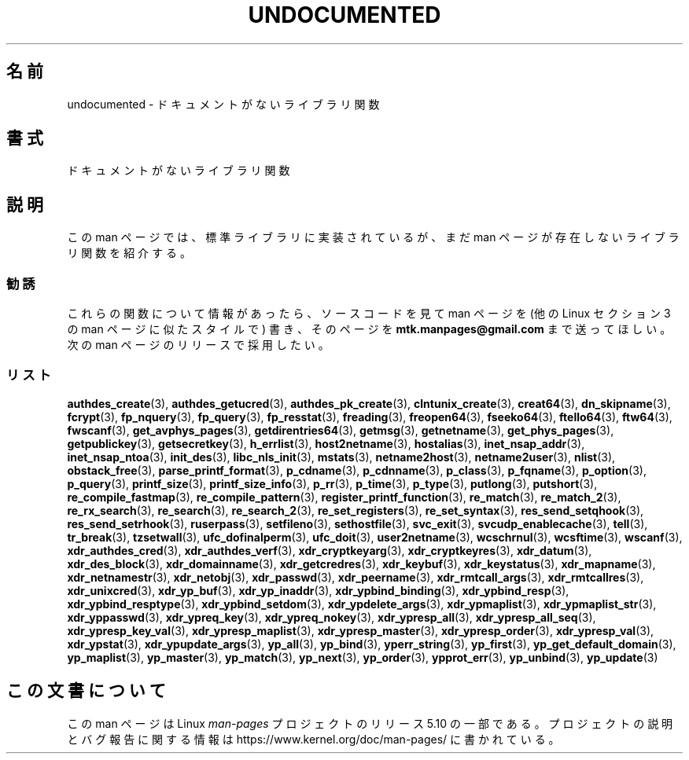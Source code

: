 .\" Copyright 1995 Jim Van Zandt
.\" From jrv@vanzandt.mv.com Mon Sep  4 21:11:50 1995
.\"
.\" %%%LICENSE_START(VERBATIM)
.\" Permission is granted to make and distribute verbatim copies of this
.\" manual provided the copyright notice and this permission notice are
.\" preserved on all copies.
.\"
.\" Permission is granted to copy and distribute modified versions of this
.\" manual under the conditions for verbatim copying, provided that the
.\" entire resulting derived work is distributed under the terms of a
.\" permission notice identical to this one.
.\"
.\" Since the Linux kernel and libraries are constantly changing, this
.\" manual page may be incorrect or out-of-date.  The author(s) assume no
.\" responsibility for errors or omissions, or for damages resulting from
.\" the use of the information contained herein.  The author(s) may not
.\" have taken the same level of care in the production of this manual,
.\" which is licensed free of charge, as they might when working
.\" professionally.
.\"
.\" Formatted or processed versions of this manual, if unaccompanied by
.\" the source, must acknowledge the copyright and authors of this work.
.\" %%%LICENSE_END
.\"
.\" 1996-11-08, meem@sherilyn.wustl.edu, corrections
.\" 2004-10-31, aeb, changed maintainer address, updated list
.\" 2015-04-20, william@tuffbizz.com, updated list
.\"
.\"*******************************************************************
.\"
.\" This file was generated with po4a. Translate the source file.
.\"
.\"*******************************************************************
.\"
.\" Japanese Version Copyright (c) 1999 NAKANO Takeo all rights reserved.
.\" Translated 1999-01-07, NAKANO Takeo <nakano@apm.seikei.ac.jp>
.\" Updated 2001-10-16, Kentaro Shirakata <argrath@ub32.org>
.\" Updated 2005-02-21, Akihiro MOTOKI <amotoki@dd.iij4u.or.jp>
.\"
.TH UNDOCUMENTED 3 2017\-09\-15 Linux "Linux Programmer's Manual"
.SH 名前
undocumented \- ドキュメントがないライブラリ関数
.SH 書式
ドキュメントがないライブラリ関数
.SH 説明
この man ページでは、 標準ライブラリに実装されているが、 まだ man ページが存在しないライブラリ関数を紹介する。
.SS 勧誘
これらの関数について情報があったら、 ソースコードを見て man ページを (他の Linux セクション 3 の man ページに似たスタイルで)
書き、そのページを \fBmtk.manpages@gmail.com\fP まで送ってほしい。 次の man ページのリリースで採用したい。
.SS リスト
.\" .BR chflags (3),
.\" .BR fattach (3),
.\" .BR fchflags (3),
.\" .BR fclean (3),
.\" .BR fdetach (3),
.\" .BR obstack stuff (3),
\fBauthdes_create\fP(3), \fBauthdes_getucred\fP(3), \fBauthdes_pk_create\fP(3),
\fBclntunix_create\fP(3), \fBcreat64\fP(3), \fBdn_skipname\fP(3), \fBfcrypt\fP(3),
\fBfp_nquery\fP(3), \fBfp_query\fP(3), \fBfp_resstat\fP(3), \fBfreading\fP(3),
\fBfreopen64\fP(3), \fBfseeko64\fP(3), \fBftello64\fP(3), \fBftw64\fP(3), \fBfwscanf\fP(3),
\fBget_avphys_pages\fP(3), \fBgetdirentries64\fP(3), \fBgetmsg\fP(3),
\fBgetnetname\fP(3), \fBget_phys_pages\fP(3), \fBgetpublickey\fP(3),
\fBgetsecretkey\fP(3), \fBh_errlist\fP(3), \fBhost2netname\fP(3), \fBhostalias\fP(3),
\fBinet_nsap_addr\fP(3), \fBinet_nsap_ntoa\fP(3), \fBinit_des\fP(3),
\fBlibc_nls_init\fP(3), \fBmstats\fP(3), \fBnetname2host\fP(3), \fBnetname2user\fP(3),
\fBnlist\fP(3), \fBobstack_free\fP(3), \fBparse_printf_format\fP(3), \fBp_cdname\fP(3),
\fBp_cdnname\fP(3), \fBp_class\fP(3), \fBp_fqname\fP(3), \fBp_option\fP(3),
\fBp_query\fP(3), \fBprintf_size\fP(3), \fBprintf_size_info\fP(3), \fBp_rr\fP(3),
\fBp_time\fP(3), \fBp_type\fP(3), \fBputlong\fP(3), \fBputshort\fP(3),
\fBre_compile_fastmap\fP(3), \fBre_compile_pattern\fP(3),
\fBregister_printf_function\fP(3), \fBre_match\fP(3), \fBre_match_2\fP(3),
\fBre_rx_search\fP(3), \fBre_search\fP(3), \fBre_search_2\fP(3),
\fBre_set_registers\fP(3), \fBre_set_syntax\fP(3), \fBres_send_setqhook\fP(3),
\fBres_send_setrhook\fP(3), \fBruserpass\fP(3), \fBsetfileno\fP(3),
\fBsethostfile\fP(3), \fBsvc_exit\fP(3), \fBsvcudp_enablecache\fP(3), \fBtell\fP(3),
\fBtr_break\fP(3), \fBtzsetwall\fP(3), \fBufc_dofinalperm\fP(3), \fBufc_doit\fP(3),
\fBuser2netname\fP(3), \fBwcschrnul\fP(3), \fBwcsftime\fP(3), \fBwscanf\fP(3),
\fBxdr_authdes_cred\fP(3), \fBxdr_authdes_verf\fP(3), \fBxdr_cryptkeyarg\fP(3),
\fBxdr_cryptkeyres\fP(3), \fBxdr_datum\fP(3), \fBxdr_des_block\fP(3),
\fBxdr_domainname\fP(3), \fBxdr_getcredres\fP(3), \fBxdr_keybuf\fP(3),
\fBxdr_keystatus\fP(3), \fBxdr_mapname\fP(3), \fBxdr_netnamestr\fP(3),
\fBxdr_netobj\fP(3), \fBxdr_passwd\fP(3), \fBxdr_peername\fP(3),
\fBxdr_rmtcall_args\fP(3), \fBxdr_rmtcallres\fP(3), \fBxdr_unixcred\fP(3),
\fBxdr_yp_buf\fP(3), \fBxdr_yp_inaddr\fP(3), \fBxdr_ypbind_binding\fP(3),
\fBxdr_ypbind_resp\fP(3), \fBxdr_ypbind_resptype\fP(3), \fBxdr_ypbind_setdom\fP(3),
\fBxdr_ypdelete_args\fP(3), \fBxdr_ypmaplist\fP(3), \fBxdr_ypmaplist_str\fP(3),
\fBxdr_yppasswd\fP(3), \fBxdr_ypreq_key\fP(3), \fBxdr_ypreq_nokey\fP(3),
\fBxdr_ypresp_all\fP(3), \fBxdr_ypresp_all_seq\fP(3), \fBxdr_ypresp_key_val\fP(3),
\fBxdr_ypresp_maplist\fP(3), \fBxdr_ypresp_master\fP(3), \fBxdr_ypresp_order\fP(3),
\fBxdr_ypresp_val\fP(3), \fBxdr_ypstat\fP(3), \fBxdr_ypupdate_args\fP(3),
\fByp_all\fP(3), \fByp_bind\fP(3), \fByperr_string\fP(3), \fByp_first\fP(3),
\fByp_get_default_domain\fP(3), \fByp_maplist\fP(3), \fByp_master\fP(3),
\fByp_match\fP(3), \fByp_next\fP(3), \fByp_order\fP(3), \fBypprot_err\fP(3),
\fByp_unbind\fP(3), \fByp_update\fP(3)
.SH この文書について
この man ページは Linux \fIman\-pages\fP プロジェクトのリリース 5.10 の一部である。プロジェクトの説明とバグ報告に関する情報は
\%https://www.kernel.org/doc/man\-pages/ に書かれている。

